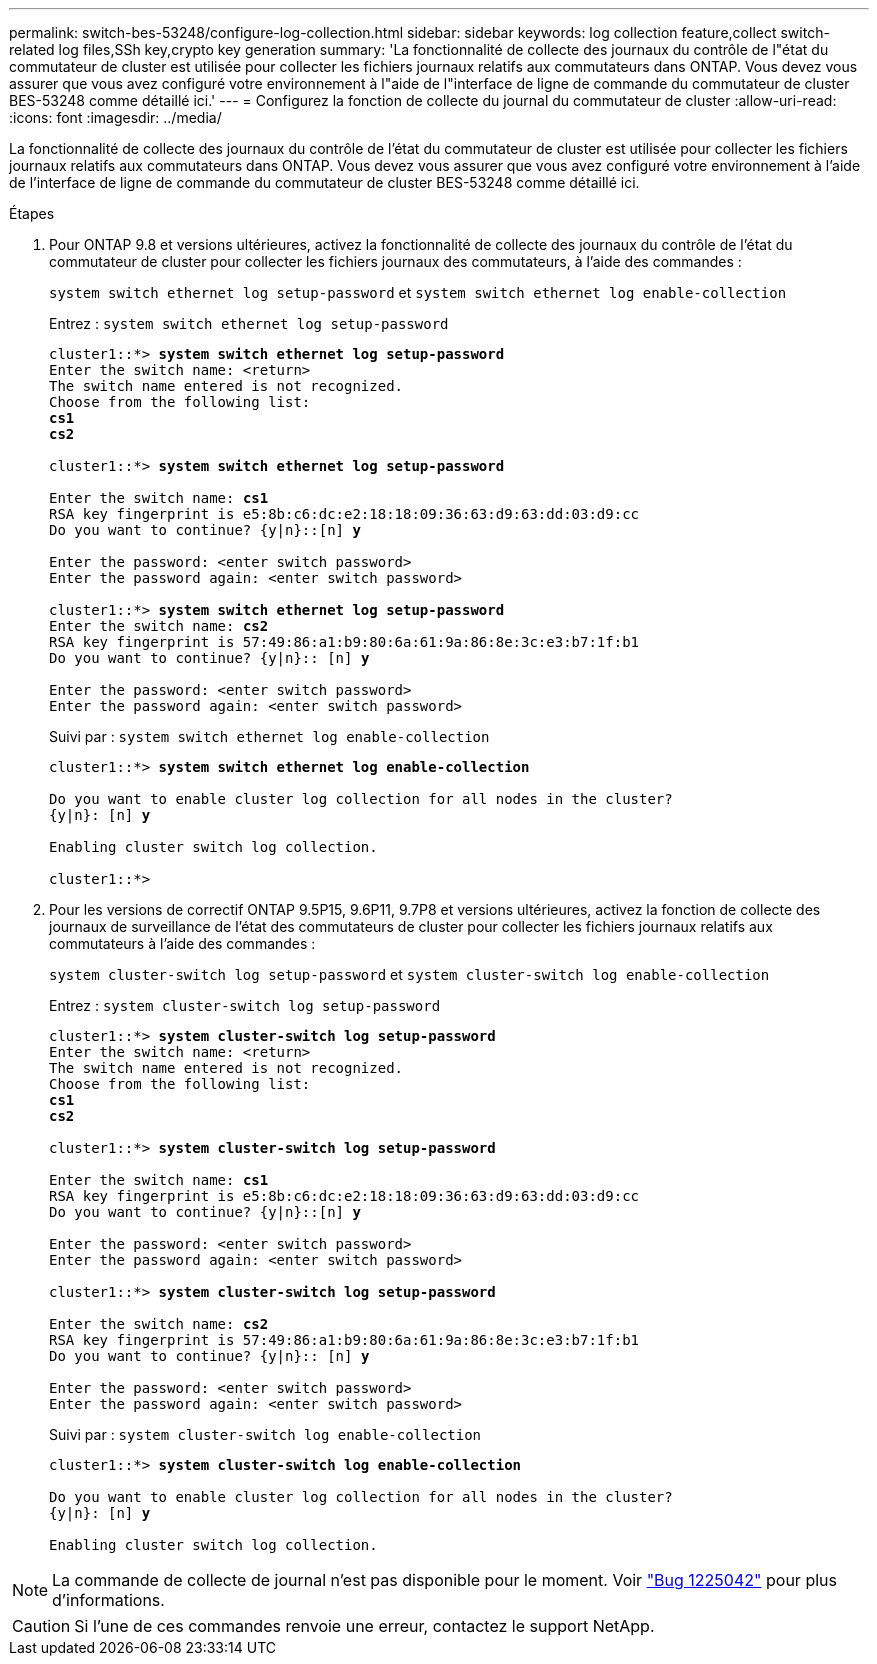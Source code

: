 ---
permalink: switch-bes-53248/configure-log-collection.html 
sidebar: sidebar 
keywords: log collection feature,collect switch-related log files,SSh key,crypto key generation 
summary: 'La fonctionnalité de collecte des journaux du contrôle de l"état du commutateur de cluster est utilisée pour collecter les fichiers journaux relatifs aux commutateurs dans ONTAP. Vous devez vous assurer que vous avez configuré votre environnement à l"aide de l"interface de ligne de commande du commutateur de cluster BES-53248 comme détaillé ici.' 
---
= Configurez la fonction de collecte du journal du commutateur de cluster
:allow-uri-read: 
:icons: font
:imagesdir: ../media/


[role="lead"]
La fonctionnalité de collecte des journaux du contrôle de l'état du commutateur de cluster est utilisée pour collecter les fichiers journaux relatifs aux commutateurs dans ONTAP. Vous devez vous assurer que vous avez configuré votre environnement à l'aide de l'interface de ligne de commande du commutateur de cluster BES-53248 comme détaillé ici.

.Étapes
. Pour ONTAP 9.8 et versions ultérieures, activez la fonctionnalité de collecte des journaux du contrôle de l'état du commutateur de cluster pour collecter les fichiers journaux des commutateurs, à l'aide des commandes :
+
`system switch ethernet log setup-password` et `system switch ethernet log enable-collection`

+
Entrez : `system switch ethernet log setup-password`

+
[listing, subs="+quotes"]
----
cluster1::*> *system switch ethernet log setup-password*
Enter the switch name: <return>
The switch name entered is not recognized.
Choose from the following list:
*cs1*
*cs2*

cluster1::*> *system switch ethernet log setup-password*

Enter the switch name: *cs1*
RSA key fingerprint is e5:8b:c6:dc:e2:18:18:09:36:63:d9:63:dd:03:d9:cc
Do you want to continue? {y|n}::[n] *y*

Enter the password: <enter switch password>
Enter the password again: <enter switch password>

cluster1::*> *system switch ethernet log setup-password*
Enter the switch name: *cs2*
RSA key fingerprint is 57:49:86:a1:b9:80:6a:61:9a:86:8e:3c:e3:b7:1f:b1
Do you want to continue? {y|n}:: [n] *y*

Enter the password: <enter switch password>
Enter the password again: <enter switch password>
----
+
Suivi par : `system switch ethernet log enable-collection`

+
[listing, subs="+quotes"]
----
cluster1::*> *system switch ethernet log enable-collection*

Do you want to enable cluster log collection for all nodes in the cluster?
{y|n}: [n] *y*

Enabling cluster switch log collection.

cluster1::*>
----
. Pour les versions de correctif ONTAP 9.5P15, 9.6P11, 9.7P8 et versions ultérieures, activez la fonction de collecte des journaux de surveillance de l'état des commutateurs de cluster pour collecter les fichiers journaux relatifs aux commutateurs à l'aide des commandes :
+
`system cluster-switch log setup-password` et `system cluster-switch log enable-collection`

+
Entrez : `system cluster-switch log setup-password`

+
[listing, subs="+quotes"]
----
cluster1::*> *system cluster-switch log setup-password*
Enter the switch name: <return>
The switch name entered is not recognized.
Choose from the following list:
*cs1*
*cs2*

cluster1::*> *system cluster-switch log setup-password*

Enter the switch name: *cs1*
RSA key fingerprint is e5:8b:c6:dc:e2:18:18:09:36:63:d9:63:dd:03:d9:cc
Do you want to continue? {y|n}::[n] *y*

Enter the password: <enter switch password>
Enter the password again: <enter switch password>

cluster1::*> *system cluster-switch log setup-password*

Enter the switch name: *cs2*
RSA key fingerprint is 57:49:86:a1:b9:80:6a:61:9a:86:8e:3c:e3:b7:1f:b1
Do you want to continue? {y|n}:: [n] *y*

Enter the password: <enter switch password>
Enter the password again: <enter switch password>
----
+
Suivi par : `system cluster-switch log enable-collection`

+
[listing, subs="+quotes"]
----
cluster1::*> *system cluster-switch log enable-collection*

Do you want to enable cluster log collection for all nodes in the cluster?
{y|n}: [n] *y*

Enabling cluster switch log collection.
----



NOTE: La commande de collecte de journal n'est pas disponible pour le moment. Voir link:https://mysupport.netapp.com/site/bugs-online/product/ONTAP/BURT/1225042["Bug 1225042"^] pour plus d'informations.


CAUTION: Si l'une de ces commandes renvoie une erreur, contactez le support NetApp.
